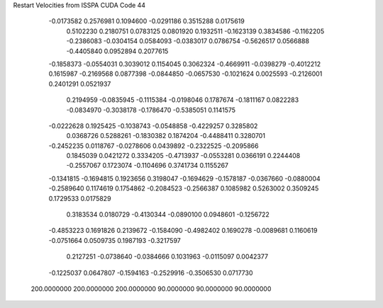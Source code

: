 Restart Velocities from ISSPA CUDA Code
44
  -0.0173582   0.2576981   0.1094600  -0.0291186   0.3515288   0.0175619
   0.5102230   0.2180751   0.0783125   0.0801920   0.1932511  -0.1623139
   0.3834586  -0.1162205  -0.2386083  -0.0304154   0.0584093  -0.0383017
   0.0786754  -0.5626517   0.0566888  -0.4405840   0.0952894   0.2077615
  -0.1858373  -0.0554031   0.3039012   0.1154045   0.3062324  -0.4669911
  -0.0398279  -0.4012212   0.1615987  -0.2169568   0.0877398  -0.0844850
  -0.0657530  -0.1021624   0.0025593  -0.2126001   0.2401291   0.0521937
   0.2194959  -0.0835945  -0.1115384  -0.0198046   0.1787674  -0.1811167
   0.0822283  -0.0834970  -0.3038178  -0.1786470  -0.5385051   0.1141575
  -0.0222628   0.1925425  -0.1038743  -0.0548858  -0.4229257   0.3285802
   0.0368726   0.5288261  -0.1830382   0.1874204  -0.4488411   0.3280701
  -0.2452235   0.0118767  -0.0278606   0.0439892  -0.2322525  -0.2095866
   0.1845039   0.0421272   0.3334205  -0.4713937  -0.0553281   0.0366191
   0.2244408  -0.2557067   0.1723074  -0.1104696   0.3741734   0.1155267
  -0.1341815  -0.1694815   0.1923656   0.3198047  -0.1694629  -0.1578187
  -0.0367660  -0.0880004  -0.2589640   0.1174619   0.1754862  -0.2084523
  -0.2566387   0.1085982   0.5263002   0.3509245   0.1729533   0.0175829
   0.3183534   0.0180729  -0.4130344  -0.0890100   0.0948601  -0.1256722
  -0.4853223   0.1691826   0.2139672  -0.1584090  -0.4982402   0.1690278
  -0.0089681   0.1160619  -0.0751664   0.0509735   0.1987193  -0.3217597
   0.2127251  -0.0738640  -0.0384666   0.1031963  -0.0115097   0.0042377
  -0.1225037   0.0647807  -0.1594163  -0.2529916  -0.3506530   0.0717730
 200.0000000 200.0000000 200.0000000  90.0000000  90.0000000  90.0000000
